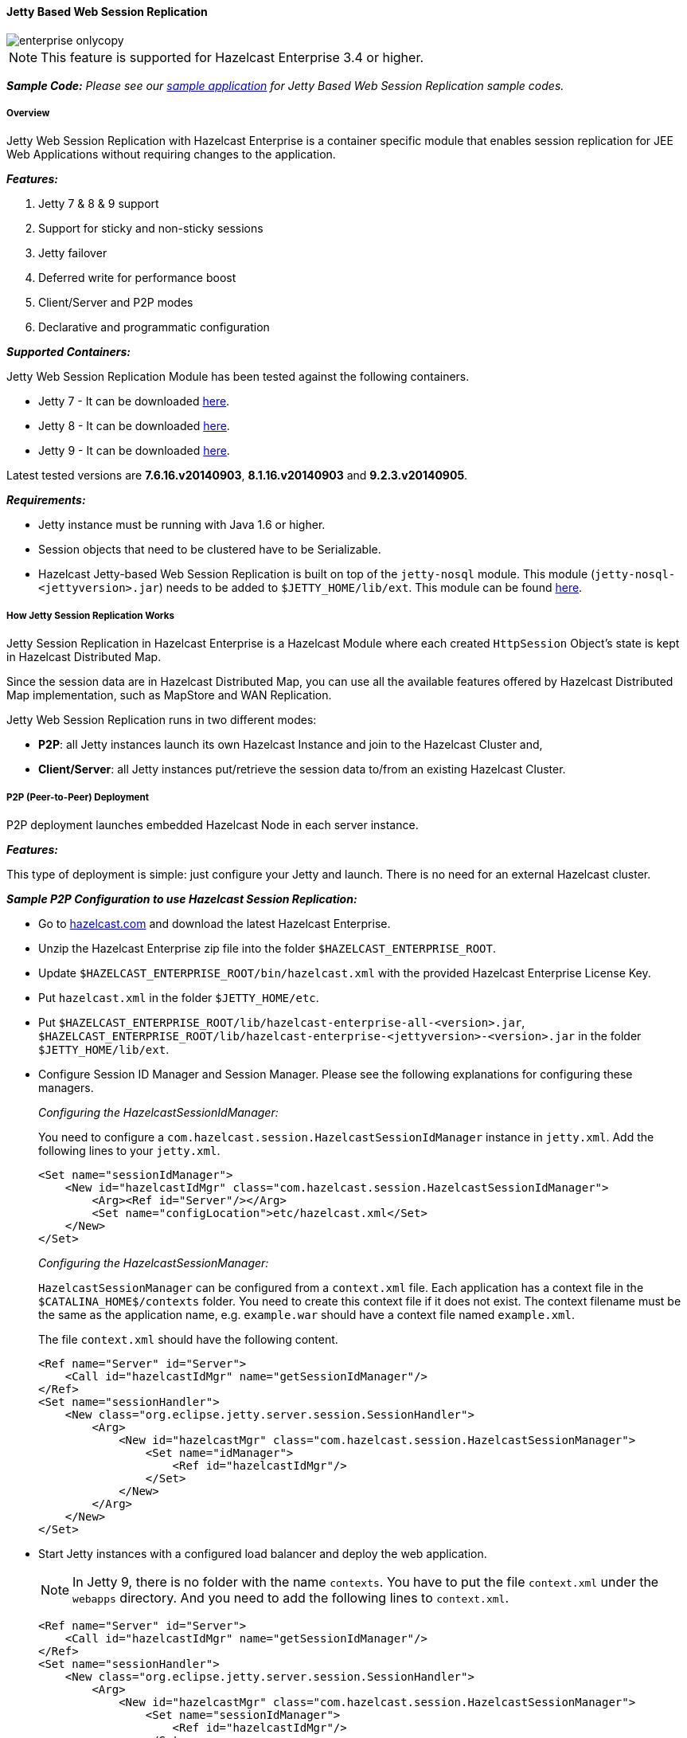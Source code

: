 
[[jetty-based]]
==== Jetty Based Web Session Replication

image::enterprise-onlycopy.jpg[]


NOTE: This feature is supported for Hazelcast Enterprise 3.4 or higher.


*_Sample Code:_* _Please see our https://github.com/hazelcast/hazelcast-code-samples/tree/master/hazelcast-integration/enterprise-session-replication[sample application] for Jetty Based Web Session Replication sample codes._

===== Overview

Jetty Web Session Replication with Hazelcast Enterprise is a container specific module that enables session replication for JEE Web Applications without requiring changes to the application.


*_Features:_*

1. Jetty 7 & 8 & 9 support
2. Support for sticky and non-sticky sessions
3. Jetty failover
4. Deferred write for performance boost
5. Client/Server and P2P modes
6. Declarative and programmatic configuration


*_Supported Containers:_*

Jetty Web Session Replication Module has been tested against the following containers.

* Jetty 7  - It can be downloaded http://download.eclipse.org/jetty/stable-7/dist/[here].
* Jetty 8  - It can be downloaded http://download.eclipse.org/jetty/stable-8/dist/[here].
* Jetty 9  - It can be downloaded http://download.eclipse.org/jetty/stable-9/dist/[here].

Latest tested versions are *7.6.16.v20140903*, *8.1.16.v20140903* and *9.2.3.v20140905*.



*_Requirements:_*

* Jetty instance must be running with Java 1.6 or higher.
* Session objects that need to be clustered have to be Serializable.
* Hazelcast Jetty-based Web Session Replication is built on top of the `jetty-nosql` module. This module (`jetty-nosql-<jettyversion>.jar`) needs to be added to `$JETTY_HOME/lib/ext`. This module can be found http://mvnrepository.com/artifact/org.eclipse.jetty/jetty-nosql[here].

===== How Jetty Session Replication Works

Jetty Session Replication in Hazelcast Enterprise is a Hazelcast Module where each created `HttpSession` Object's state is kept in Hazelcast Distributed Map. 

Since the session data are in Hazelcast Distributed Map, you can use all the available features offered by Hazelcast Distributed Map implementation, such as MapStore and WAN Replication.

Jetty Web Session Replication runs in two different modes:

- *P2P*: all Jetty instances launch its own Hazelcast Instance and join to the Hazelcast Cluster and,
- *Client/Server*: all Jetty instances put/retrieve the session data to/from an existing Hazelcast Cluster.


===== P2P (Peer-to-Peer) Deployment

P2P deployment launches embedded Hazelcast Node in each server instance.

*_Features:_*

This type of deployment is simple: just configure your Jetty and launch. There is no need for an  external Hazelcast cluster.

*_Sample P2P Configuration to use Hazelcast Session Replication:_*

* Go to http://www.hazelcast.com/products/hazelcast-enterprise/[hazelcast.com] and download the latest Hazelcast Enterprise.
* Unzip the Hazelcast Enterprise zip file into the folder `$HAZELCAST_ENTERPRISE_ROOT`.
* Update `$HAZELCAST_ENTERPRISE_ROOT/bin/hazelcast.xml` with the provided Hazelcast Enterprise License Key. 
* Put `hazelcast.xml` in the folder `$JETTY_HOME/etc`.
* Put `$HAZELCAST_ENTERPRISE_ROOT/lib/hazelcast-enterprise-all-<version>.jar`, `$HAZELCAST_ENTERPRISE_ROOT/lib/hazelcast-enterprise-<jettyversion>-<version>.jar` in the folder `$JETTY_HOME/lib/ext`.
* Configure Session ID Manager and Session Manager. Please see the following explanations for configuring these managers.
+
_Configuring the HazelcastSessionIdManager:_
+
You need to configure a `com.hazelcast.session.HazelcastSessionIdManager` instance in `jetty.xml`. Add the following lines to your `jetty.xml`.
+
```xml
<Set name="sessionIdManager">
    <New id="hazelcastIdMgr" class="com.hazelcast.session.HazelcastSessionIdManager">
        <Arg><Ref id="Server"/></Arg>
        <Set name="configLocation">etc/hazelcast.xml</Set>
    </New>
</Set>
```
+
_Configuring the HazelcastSessionManager:_
+  
`HazelcastSessionManager` can be configured from a `context.xml` file. Each application has a context file in the `$CATALINA_HOME$/contexts` folder. You need to create this context file if it does not exist. 
The context filename must be the same as the application name, e.g. `example.war` should have a context file named `example.xml`.
+
The file `context.xml` should have the following content.
+
```xml
<Ref name="Server" id="Server">
    <Call id="hazelcastIdMgr" name="getSessionIdManager"/>
</Ref>
<Set name="sessionHandler">
    <New class="org.eclipse.jetty.server.session.SessionHandler">
        <Arg>
            <New id="hazelcastMgr" class="com.hazelcast.session.HazelcastSessionManager">
                <Set name="idManager">
                    <Ref id="hazelcastIdMgr"/>
                </Set>
            </New>
        </Arg>
    </New>
</Set>
```

* Start Jetty instances with a configured load balancer and deploy the web application.
+
NOTE: In Jetty 9, there is no folder with the name `contexts`. You have to put the file `context.xml` under the `webapps` directory. And you need to add the following lines to `context.xml`.
+
```xml
<Ref name="Server" id="Server">
    <Call id="hazelcastIdMgr" name="getSessionIdManager"/>
</Ref>
<Set name="sessionHandler">
    <New class="org.eclipse.jetty.server.session.SessionHandler">
        <Arg>
            <New id="hazelcastMgr" class="com.hazelcast.session.HazelcastSessionManager">
                <Set name="sessionIdManager">
                    <Ref id="hazelcastIdMgr"/>
                </Set>
            </New>
        </Arg>
    </New>
</Set>
```

===== Client/Server Deployment

In client/server deployment type, Jetty instances work as clients to an existing Hazelcast Cluster.

*_Features:_*

* Existing Hazelcast cluster is used as the Session Replication Cluster.
* The architecture is completely independent. Complete reboot of Jetty instances without losing data.


*_Sample Client/Server Configuration to use Hazelcast Session Replication:_*

* Go to http://www.hazelcast.com/products/hazelcast-enterprise/[hazelcast.com] and download the latest Hazelcast Enterprise.
* Unzip the Hazelcast Enterprise zip file into the folder `$HAZELCAST_ENTERPRISE_ROOT`.
* Update `$HAZELCAST_ENTERPRISE_ROOT/bin/hazelcast.xml` with the provided Hazelcast Enterprise License Key. 
* Put `hazelcast.xml` in the folder `$JETTY_HOME/etc`.
* Put `$HAZELCAST_ENTERPRISE_ROOT/lib/hazelcast-enterprise-all-<version>.jar`, `$HAZELCAST_ENTERPRISE_ROOT/lib/hazelcast-enterprise-<jettyversion>-<version>.jar` in the folder `$JETTY_HOME/lib/ext`.
* Configure Session ID Manager and Session Manager. Please see below explanations for configuring these managers.
+
_Configuring the HazelcastSessionIdManager_
+
You need to configure a `com.hazelcast.session.HazelcastSessionIdManager` instance in `jetty.xml`. Add the following lines to your `jetty.xml`.
+
```xml
<Set name="sessionIdManager">
    <New id="hazelcastIdMgr" class="com.hazelcast.session.HazelcastSessionIdManager">
        <Arg><Ref id="Server"/></Arg>
        <Set name="configLocation">etc/hazelcast.xml</Set>
        <Set name="clientOnly">true</Set>
    </New>
</Set>
```
+
_Configuring the HazelcastSessionManager:_
+
`HazelcastSessionManager` can be configured from a `context.xml` file. Each application has a context file under the `$CATALINA_HOME$/contexts` folder. You need to create this context file if it does not exist. 
The context filename must be the same as the application name, e.g. `example.war` should have a context file named `example.xml`.
+
```xml
    <Ref name="Server" id="Server">
        <Call id="hazelcastIdMgr" name="getSessionIdManager"/>
    </Ref>    
    <Set name="sessionHandler">
        <New class="org.eclipse.jetty.server.session.SessionHandler">
            <Arg>
                <New id="hazelMgr" class="com.hazelcast.session.HazelcastSessionManager">
                    <Set name="idManager">
                        <Ref id="hazelcastIdMgr"/>
                    </Set>
                </New>
            </Arg>
        </New>
    </Set>
```
+
NOTE: In Jetty 9, there is no folder with name `contexts`. You have to put the file `context.xml` file under `webapps` directory. And you need to add below lines to `context.xml`.
+
```xml
    <Ref name="Server" id="Server">
        <Call id="hazelcastIdMgr" name="getSessionIdManager"/>
    </Ref>    
    <Set name="sessionHandler">
        <New class="org.eclipse.jetty.server.session.SessionHandler">
            <Arg>
                <New id="hazelMgr" class="com.hazelcast.session.HazelcastSessionManager">
                    <Set name="sessionIdManager">
                        <Ref id="hazelcastIdMgr"/>
                    </Set>
                </New>
            </Arg>
        </New>
    </Set>
```

* Launch a Hazelcast Instance using `$HAZELCAST_ENTERPRISE_ROOT/bin/server.sh` or `$HAZELCAST_ENTERPRISE_ROOT/bin/server.bat`.
* Start Tomcat instances with a configured load balancer and deploy the web application.



===== Optional HazelcastSessionIdManager Parameters

`HazelcastSessionIdManager` is used both in P2P and Client/Server mode. Use the following parameters to configure the Jetty Session Replication Module to better serve your needs.

* `workerName`: Set this attribute to a unique value for each Jetty instance to enable session affinity with a sticky-session configured load balancer.
* `cleanUpPeriod`: Defines the working period of session clean-up task in milliseconds.
* `configLocation`: specifies the location of `hazelcast.xml`.


===== Optional HazelcastSessionManager Parameters

`HazelcastSessionManager` is used both in P2P and Client/Server mode. Use the following parameters to configure Jetty Session Replication Module to better serve your needs.

* `savePeriod`: Sets the interval of saving session data to the Hazelcast cluster. Jetty Web Session Replication Module has its own nature of caching. Attribute changes during the HTTP Request/HTTP Response cycle are cached by default. Distributing those changes to the Hazelcast Cluster is costly, so Session Replication is only done at the end of each request for updated and deleted attributes. The risk with this approach is losing data if a Jetty crash happens in the middle of the HTTP Request operation.
You can change that behavior by setting the `savePeriod` attribute.

Notes:

* If `savePeriod` is set to *-2*, `HazelcastSessionManager.save` method is called for every `doPutOrRemove` operation.
* If it is set to *-1*, the same method is never called if Jetty is not shut down.
* If it is set to *0* (the default value), the same method is called at the end of request.
* If it is set to *1*, the same method is called at the end of request if session is dirty.


===== Session Expiry

Based on Tomcat configuration or `sessionTimeout` setting in `web.xml`, the sessions are expired over time. This requires a cleanup on Hazelcast Cluster, since there is no need to keep expired sessions in it. 

`cleanUpPeriod`, which is defined in `HazelcastSessionIdManager`, is the only setting that controls the behavior of session expiry policy in Jetty Web Session Replication Module. By setting this, you can set the frequency of the session expiration checks in the Jetty Instance.


===== Session Affinity 

`HazelcastSessionIdManager` can work in sticky and non-sticky setups.

The clustered session mechanism works in conjunction with a load balancer that supports stickiness. Stickiness can be based on various data items, such as source IP address, or characteristics of the session ID, or a load-balancer specific mechanism. 
For those load balancers that examine the session ID, `HazelcastSessionIdManager` appends a node ID to the session ID, which can be used for routing.
You must configure the `HazelcastSessionIdManager` with a `workerName` that is unique across the cluster. 
Typically the name relates to the physical node on which the instance is executed. If this name is not unique, your load balancer might fail to distribute your sessions correctly.
If sticky sessions are enabled, the `workerName` parameter has to be set, as shown below.


```xml
<Set name="sessionIdManager">
    <New id="hazelcastIdMgr" class="com.hazelcast.session.HazelcastSessionIdManager">
        <Arg><Ref id="Server"/></Arg>
        <Set name="configLocation">etc/hazelcast.xml</Set>
        <Set name="workerName">unique-worker-1</Set>
    </New>
</Set>
```

